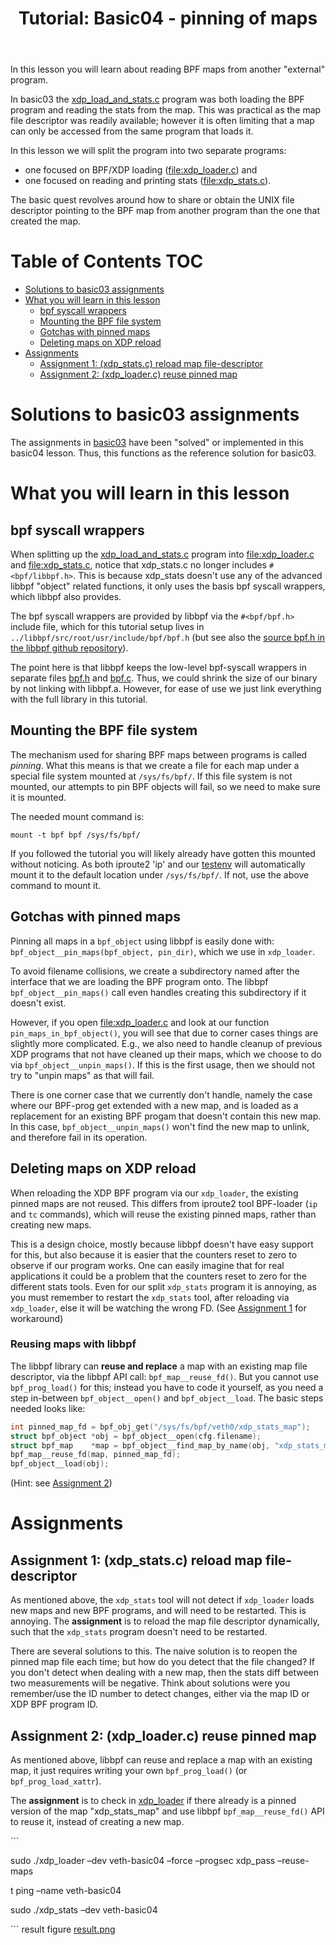 # -*- fill-column: 76; -*-
#+TITLE: Tutorial: Basic04 - pinning of maps
#+OPTIONS: ^:nil

In this lesson you will learn about reading BPF maps from another "external"
program.

In basic03 the [[file:../basic03-map-counter/xdp_load_and_stats.c][xdp_load_and_stats.c]] program was both loading the BPF program
and reading the stats from the map. This was practical as the map
file descriptor was readily available; however it is often limiting that a
map can only be accessed from the same program that loads it.

In this lesson we will split the program into two separate programs:
 - one focused on BPF/XDP loading ([[file:xdp_loader.c]]) and
 - one focused on reading and printing stats ([[file:xdp_stats.c]]).

The basic quest revolves around how to share or obtain the UNIX
file descriptor pointing to the BPF map from another program than the one
that created the map.

* Table of Contents                                                     :TOC:
- [[#solutions-to-basic03-assignments][Solutions to basic03 assignments]]
- [[#what-you-will-learn-in-this-lesson][What you will learn in this lesson]]
  - [[#bpf-syscall-wrappers][bpf syscall wrappers]]
  - [[#mounting-the-bpf-file-system][Mounting the BPF file system]]
  - [[#gotchas-with-pinned-maps][Gotchas with pinned maps]]
  - [[#deleting-maps-on-xdp-reload][Deleting maps on XDP reload]]
- [[#assignments][Assignments]]
  - [[#assignment-1-xdp_statsc-reload-map-file-descriptor][Assignment 1: (xdp_stats.c) reload map file-descriptor]]
  - [[#assignment-2-xdp_loaderc-reuse-pinned-map][Assignment 2: (xdp_loader.c) reuse pinned map]]

* Solutions to basic03 assignments

The assignments in [[file:../basic03-map-counter][basic03]] have been "solved" or implemented in this basic04
lesson. Thus, this functions as the reference solution for basic03.

* What you will learn in this lesson

** bpf syscall wrappers

When splitting up the [[file:../basic03-map-counter/xdp_load_and_stats.c][xdp_load_and_stats.c]] program into [[file:xdp_loader.c]]
and [[file:xdp_stats.c]], notice that xdp_stats.c no longer includes
=#<bpf/libbpf.h>=. This is because xdp_stats doesn't use any of the advanced
libbpf "object" related functions, it only uses the basis bpf syscall
wrappers, which libbpf also provides.

The bpf syscall wrappers are provided by libbpf via the =#<bpf/bpf.h>=
include file, which for this tutorial setup lives in
=../libbpf/src/root/usr/include/bpf/bpf.h= (but see also the [[https://github.com/libbpf/libbpf/blob/master/src/bpf.h][source bpf.h in
the libbpf github repository]]).

The point here is that libbpf keeps the low-level bpf-syscall wrappers in
separate files [[https://github.com/libbpf/libbpf/blob/master/src/bpf.h][bpf.h]] and [[https://github.com/libbpf/libbpf/blob/master/src/bpf.c][bpf.c]]. Thus, we could shrink the size of our binary
by not linking with libbpf.a. However, for ease of use we just link
everything with the full library in this tutorial.

** Mounting the BPF file system

The mechanism used for sharing BPF maps between programs is called
/pinning/. What this means is that we create a file for each map under a
special file system mounted at =/sys/fs/bpf/=. If this file system is not
mounted, our attempts to pin BPF objects will fail, so we need to make sure
it is mounted.

The needed mount command is:
#+begin_example
 mount -t bpf bpf /sys/fs/bpf/
#+end_example

If you followed the tutorial you will likely already have gotten this
mounted without noticing. As both iproute2 'ip' and our [[file:../testenv][testenv]] will
automatically mount it to the default location under =/sys/fs/bpf/=.
If not, use the above command to mount it.

** Gotchas with pinned maps

Pinning all maps in a =bpf_object= using libbpf is easily done with:
=bpf_object__pin_maps(bpf_object, pin_dir)=, which we use in =xdp_loader=.

To avoid filename collisions, we create a subdirectory named after the
interface that we are loading the BPF program onto. The libbpf
=bpf_object__pin_maps()= call even handles creating this subdirectory if it
doesn't exist.

However, if you open [[file:xdp_loader.c]] and look at our function
=pin_maps_in_bpf_object()=, you will see that due to corner cases things are
slightly more complicated. E.g., we also need to handle cleanup of previous
XDP programs that not have cleaned up their maps, which we choose to do via
=bpf_object__unpin_maps()=. If this is the first usage, then we should not
try to "unpin maps" as that will fail.

There is one corner case that we currently don't handle, namely the case
where our BPF-prog get extended with a new map, and is loaded as a
replacement for an existing BPF progam that doesn't contain this new map. In
this case, =bpf_object__unpin_maps()= won't find the new map to unlink,
and therefore fail in its operation.

** Deleting maps on XDP reload

When reloading the XDP BPF program via our =xdp_loader=, the existing pinned
maps are not reused. This differs from iproute2 tool BPF-loader (=ip= and
=tc= commands), which will reuse the existing pinned maps, rather than
creating new maps.

This is a design choice, mostly because libbpf doesn't have easy support for
this, but also because it is easier that the counters reset to zero to
observe if our program works. One can easily imagine that for real
applications it could be a problem that the counters reset to zero for the
different stats tools. Even for our split =xdp_stats= program it is
annoying, as you must remember to restart the =xdp_stats= tool, after
reloading via =xdp_loader=, else it will be watching the wrong FD.
(See [[#assignment1-xdp_statsc-reload-map-file-descriptor][Assignment 1]] for workaround)

*** Reusing maps with libbpf

The libbpf library can *reuse and replace* a map with an existing map file
descriptor, via the libbpf API call: =bpf_map__reuse_fd()=. But you cannot
use =bpf_prog_load()= for this; instead you have to code it yourself, as you
need a step in-between =bpf_object__open()= and =bpf_object__load=. The
basic steps needed looks like:

#+begin_src C
 int pinned_map_fd = bpf_obj_get("/sys/fs/bpf/veth0/xdp_stats_map");
 struct bpf_object *obj = bpf_object__open(cfg.filename);
 struct bpf_map    *map = bpf_object__find_map_by_name(obj, "xdp_stats_map");
 bpf_map__reuse_fd(map, pinned_map_fd);
 bpf_object__load(obj);
#+end_src

(Hint: see [[#assignment2-xdp_loaderc-reuse-pinned-map][Assignment 2]])

* Assignments

** Assignment 1: (xdp_stats.c) reload map file-descriptor

As mentioned above, the =xdp_stats= tool will not detect if =xdp_loader=
loads new maps and new BPF programs, and will need to be restarted. This is
annoying. The *assignment* is to reload the map file descriptor dynamically,
such that the =xdp_stats= program doesn't need to be restarted.

There are several solutions to this. The naive solution is to reopen the
pinned map file each time; but how do you detect that the file changed? If
you don't detect when dealing with a new map, then the stats diff between
two measurements will be negative. Think about solutions were you
remember/use the ID number to detect changes, either via the map ID or XDP
BPF program ID.

** Assignment 2: (xdp_loader.c) reuse pinned map

As mentioned above, libbpf can reuse and replace a map with an existing map,
it just requires writing your own =bpf_prog_load()= (or
=bpf_prog_load_xattr=).

The *assignment* is to check in [[file:xdp_loader.c][xdp_loader]] if there already is a pinned
version of the map "xdp_stats_map" and use libbpf =bpf_map__reuse_fd()= API
to reuse it, instead of creating a new map.


```
# shell 1
sudo ./xdp_loader --dev veth-basic04 --force --progsec xdp_pass --reuse-maps  
# shell 2  
t ping --name veth-basic04  
# shell 3  
sudo ./xdp_stats --dev veth-basic04  

```
result figure  
[[file:result.png][result.png]]

